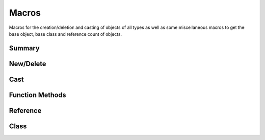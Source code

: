 
.. index:: 
   single: Generic Object System (C API); Macros

======
Macros
======

Macros for the creation/deletion and casting of objects of
all types as well as some miscellaneous macros to get the base
object, base class and reference count of objects.


Summary
=======

.. doxybridge-autosummary::
   :nosignatures:

   macro S_NEW
   macro S_NEW_FROM_NAME
   macro S_DELETE
   macro S_FORCE_DELETE
   macro S_CAST_SAFE
   macro S_CAST_UNSAFE
   macro S_CAST
   macro S_OBJECT_CALL
   macro S_OBJECT_METH_VALID
   macro S_OBJECT
   macro S_OBJECT_REF
   macro S_OBJECT_CLS
   macro S_OBJECTCLASS
   macro S_FIND_CLASS


New/Delete
==========

.. doxybridge:: S_NEW
   :type: macro

.. doxybridge:: S_NEW_FROM_NAME
   :type: macro

.. doxybridge:: S_DELETE
   :type: macro

.. doxybridge:: S_FORCE_DELETE
   :type: macro


Cast
====

.. doxybridge:: S_CAST_SAFE
   :type: macro

.. doxybridge:: S_CAST_UNSAFE
   :type: macro

.. doxybridge:: S_CAST
   :type: macro


Function Methods
================

.. doxybridge:: S_OBJECT_CALL
   :type: macro

.. doxybridge:: S_OBJECT_METH_VALID
   :type: macro

.. doxybridge:: S_OBJECT
   :type: macro


Reference 
=========

.. doxybridge:: S_OBJECT_REF
   :type: macro

Class
=====

.. doxybridge:: S_OBJECT_CLS
   :type: macro

.. doxybridge:: S_OBJECTCLASS
   :type: macro

.. doxybridge:: S_FIND_CLASS
   :type: macro
